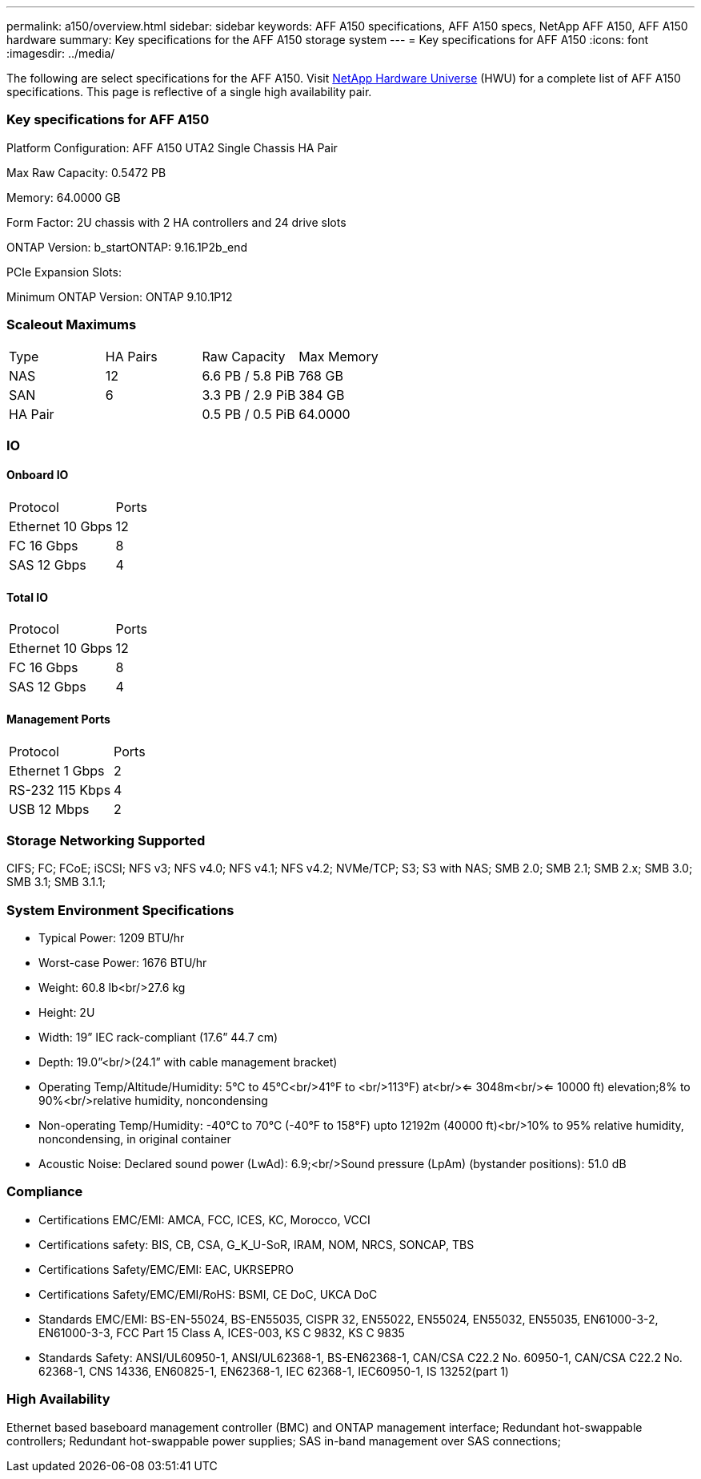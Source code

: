 ---
permalink: a150/overview.html
sidebar: sidebar
keywords: AFF A150 specifications, AFF A150 specs, NetApp AFF A150, AFF A150 hardware
summary: Key specifications for the AFF A150 storage system
---
= Key specifications for AFF A150
:icons: font
:imagesdir: ../media/

[.lead]
The following are select specifications for the AFF A150. Visit https://hwu.netapp.com[NetApp Hardware Universe^] (HWU) for a complete list of AFF A150 specifications. This page is reflective of a single high availability pair. 

=== Key specifications for AFF A150

Platform Configuration: AFF A150 UTA2 Single Chassis HA Pair

Max Raw Capacity: 0.5472 PB

Memory: 64.0000 GB

Form Factor: 2U chassis with 2 HA controllers and 24 drive slots

ONTAP Version: b_startONTAP: 9.16.1P2b_end

PCIe Expansion Slots: 

Minimum ONTAP Version: ONTAP 9.10.1P12

=== Scaleout Maximums
|===
| Type | HA Pairs | Raw Capacity | Max Memory
| NAS | 12 | 6.6 PB / 5.8 PiB | 768 GB
| SAN | 6 | 3.3 PB / 2.9 PiB | 384 GB
| HA Pair |  | 0.5 PB / 0.5 PiB | 64.0000
|===

=== IO

==== Onboard IO
|===
| Protocol | Ports
| Ethernet 10 Gbps | 12
| FC 16 Gbps | 8
| SAS 12 Gbps | 4
|===

==== Total IO
|===
| Protocol | Ports
| Ethernet 10 Gbps | 12
| FC 16 Gbps | 8
| SAS 12 Gbps | 4
|===

==== Management Ports
|===
| Protocol | Ports
| Ethernet 1 Gbps | 2
| RS-232 115 Kbps | 4
| USB 12 Mbps | 2
|===

=== Storage Networking Supported
CIFS;
FC;
FCoE;
iSCSI;
NFS v3;
NFS v4.0;
NFS v4.1;
NFS v4.2;
NVMe/TCP;
S3;
S3 with NAS;
SMB 2.0;
SMB 2.1;
SMB 2.x;
SMB 3.0;
SMB 3.1;
SMB 3.1.1;

=== System Environment Specifications
* Typical Power: 1209 BTU/hr
* Worst-case Power: 1676 BTU/hr
* Weight: 60.8 lb<br/>27.6 kg
* Height: 2U
* Width: 19” IEC rack-compliant (17.6” 44.7 cm)
* Depth: 19.0”<br/>(24.1” with cable management bracket)
* Operating Temp/Altitude/Humidity: 5°C to 45°C<br/>41°F to <br/>113°F) at<br/><= 3048m<br/><= 10000 ft) elevation;8% to 90%<br/>relative humidity, noncondensing
* Non-operating Temp/Humidity: -40°C to 70°C (-40°F to 158°F) upto 12192m (40000 ft)<br/>10% to 95%  relative humidity, noncondensing, in original container
* Acoustic Noise: Declared sound power (LwAd): 6.9;<br/>Sound pressure (LpAm) (bystander positions): 51.0 dB

=== Compliance
* Certifications EMC/EMI: AMCA,
FCC,
ICES,
KC,
Morocco,
VCCI
* Certifications safety: BIS,
CB,
CSA,
G_K_U-SoR,
IRAM,
NOM,
NRCS,
SONCAP,
TBS
* Certifications Safety/EMC/EMI: EAC,
UKRSEPRO
* Certifications Safety/EMC/EMI/RoHS: BSMI,
CE DoC,
UKCA DoC
* Standards EMC/EMI: BS-EN-55024,
BS-EN55035,
CISPR 32,
EN55022,
EN55024,
EN55032,
EN55035,
EN61000-3-2,
EN61000-3-3,
FCC Part 15 Class A,
ICES-003,
KS C 9832,
KS C 9835
* Standards Safety: ANSI/UL60950-1,
ANSI/UL62368-1,
BS-EN62368-1,
CAN/CSA C22.2 No. 60950-1,
CAN/CSA C22.2 No. 62368-1,
CNS 14336,
EN60825-1,
EN62368-1,
IEC 62368-1,
IEC60950-1,
IS 13252(part 1)

=== High Availability
Ethernet based baseboard management controller (BMC) and ONTAP management interface;
Redundant hot-swappable controllers;
Redundant hot-swappable power supplies;
SAS in-band management over SAS connections;
